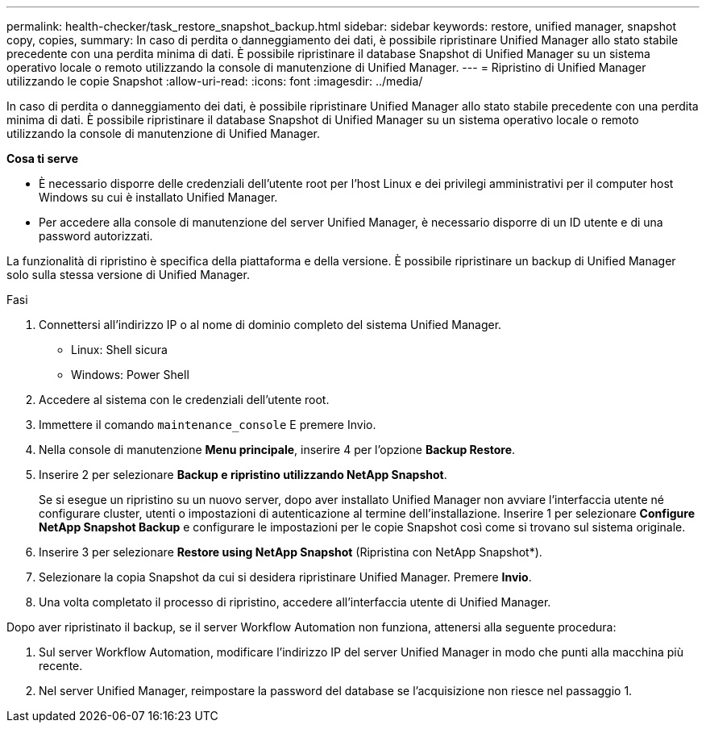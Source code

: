 ---
permalink: health-checker/task_restore_snapshot_backup.html 
sidebar: sidebar 
keywords: restore, unified manager, snapshot copy, copies, 
summary: In caso di perdita o danneggiamento dei dati, è possibile ripristinare Unified Manager allo stato stabile precedente con una perdita minima di dati. È possibile ripristinare il database Snapshot di Unified Manager su un sistema operativo locale o remoto utilizzando la console di manutenzione di Unified Manager. 
---
= Ripristino di Unified Manager utilizzando le copie Snapshot
:allow-uri-read: 
:icons: font
:imagesdir: ../media/


[role="lead"]
In caso di perdita o danneggiamento dei dati, è possibile ripristinare Unified Manager allo stato stabile precedente con una perdita minima di dati. È possibile ripristinare il database Snapshot di Unified Manager su un sistema operativo locale o remoto utilizzando la console di manutenzione di Unified Manager.

*Cosa ti serve*

* È necessario disporre delle credenziali dell'utente root per l'host Linux e dei privilegi amministrativi per il computer host Windows su cui è installato Unified Manager.
* Per accedere alla console di manutenzione del server Unified Manager, è necessario disporre di un ID utente e di una password autorizzati.


La funzionalità di ripristino è specifica della piattaforma e della versione. È possibile ripristinare un backup di Unified Manager solo sulla stessa versione di Unified Manager.

.Fasi
. Connettersi all'indirizzo IP o al nome di dominio completo del sistema Unified Manager.
+
** Linux: Shell sicura
** Windows: Power Shell


. Accedere al sistema con le credenziali dell'utente root.
. Immettere il comando `maintenance_console` E premere Invio.
. Nella console di manutenzione *Menu principale*, inserire 4 per l'opzione *Backup Restore*.
. Inserire 2 per selezionare *Backup e ripristino utilizzando NetApp Snapshot*.
+
Se si esegue un ripristino su un nuovo server, dopo aver installato Unified Manager non avviare l'interfaccia utente né configurare cluster, utenti o impostazioni di autenticazione al termine dell'installazione. Inserire 1 per selezionare *Configure NetApp Snapshot Backup* e configurare le impostazioni per le copie Snapshot così come si trovano sul sistema originale.

. Inserire 3 per selezionare *Restore using NetApp Snapshot* (Ripristina con NetApp Snapshot*).
. Selezionare la copia Snapshot da cui si desidera ripristinare Unified Manager. Premere *Invio*.
. Una volta completato il processo di ripristino, accedere all'interfaccia utente di Unified Manager.


Dopo aver ripristinato il backup, se il server Workflow Automation non funziona, attenersi alla seguente procedura:

. Sul server Workflow Automation, modificare l'indirizzo IP del server Unified Manager in modo che punti alla macchina più recente.
. Nel server Unified Manager, reimpostare la password del database se l'acquisizione non riesce nel passaggio 1.

